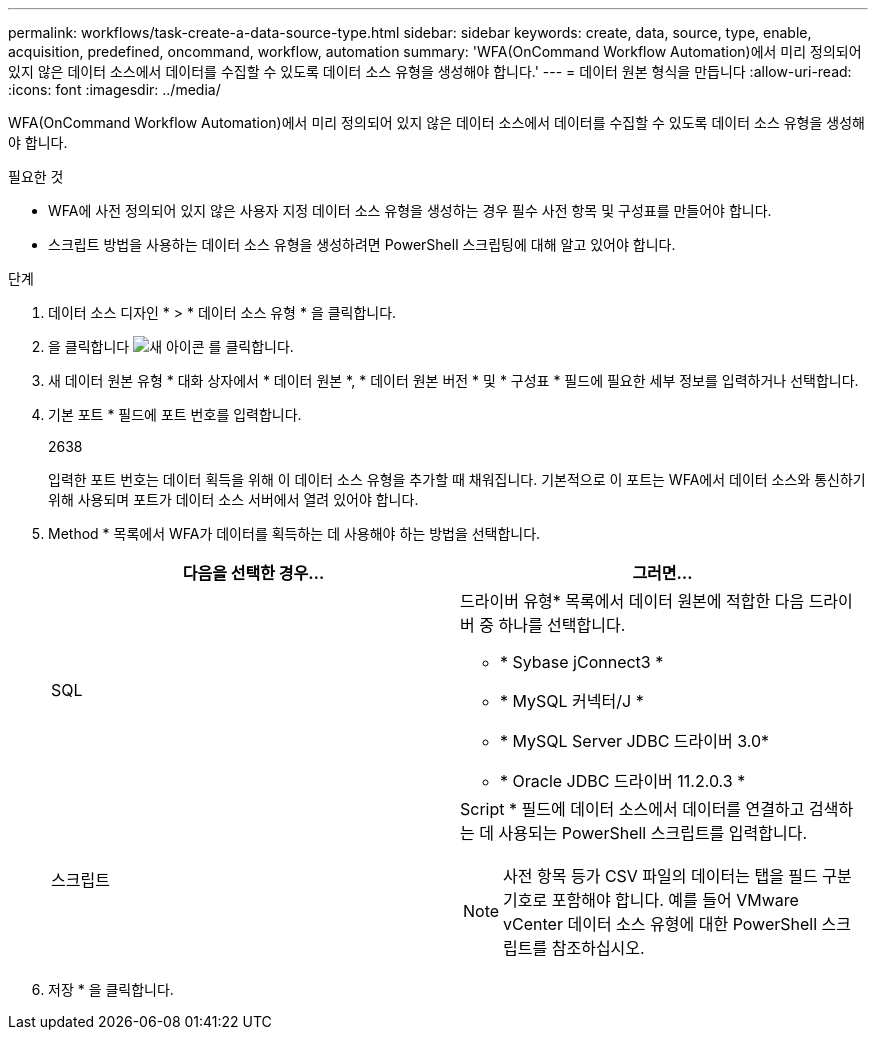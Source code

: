 ---
permalink: workflows/task-create-a-data-source-type.html 
sidebar: sidebar 
keywords: create, data, source, type, enable, acquisition, predefined, oncommand, workflow, automation 
summary: 'WFA(OnCommand Workflow Automation)에서 미리 정의되어 있지 않은 데이터 소스에서 데이터를 수집할 수 있도록 데이터 소스 유형을 생성해야 합니다.' 
---
= 데이터 원본 형식을 만듭니다
:allow-uri-read: 
:icons: font
:imagesdir: ../media/


[role="lead"]
WFA(OnCommand Workflow Automation)에서 미리 정의되어 있지 않은 데이터 소스에서 데이터를 수집할 수 있도록 데이터 소스 유형을 생성해야 합니다.

.필요한 것
* WFA에 사전 정의되어 있지 않은 사용자 지정 데이터 소스 유형을 생성하는 경우 필수 사전 항목 및 구성표를 만들어야 합니다.
* 스크립트 방법을 사용하는 데이터 소스 유형을 생성하려면 PowerShell 스크립팅에 대해 알고 있어야 합니다.


.단계
. 데이터 소스 디자인 * > * 데이터 소스 유형 * 을 클릭합니다.
. 을 클릭합니다 image:../media/new_wfa_icon.gif["새 아이콘"] 를 클릭합니다.
. 새 데이터 원본 유형 * 대화 상자에서 * 데이터 원본 *, * 데이터 원본 버전 * 및 * 구성표 * 필드에 필요한 세부 정보를 입력하거나 선택합니다.
. 기본 포트 * 필드에 포트 번호를 입력합니다.
+
2638

+
입력한 포트 번호는 데이터 획득을 위해 이 데이터 소스 유형을 추가할 때 채워집니다. 기본적으로 이 포트는 WFA에서 데이터 소스와 통신하기 위해 사용되며 포트가 데이터 소스 서버에서 열려 있어야 합니다.

. Method * 목록에서 WFA가 데이터를 획득하는 데 사용해야 하는 방법을 선택합니다.
+
[cols="2*"]
|===
| 다음을 선택한 경우... | 그러면... 


 a| 
SQL
 a| 
드라이버 유형* 목록에서 데이터 원본에 적합한 다음 드라이버 중 하나를 선택합니다.

** * Sybase jConnect3 *
** * MySQL 커넥터/J *
** * MySQL Server JDBC 드라이버 3.0*
** * Oracle JDBC 드라이버 11.2.0.3 *




 a| 
스크립트
 a| 
Script * 필드에 데이터 소스에서 데이터를 연결하고 검색하는 데 사용되는 PowerShell 스크립트를 입력합니다.

[NOTE]
====
사전 항목 등가 CSV 파일의 데이터는 탭을 필드 구분 기호로 포함해야 합니다. 예를 들어 VMware vCenter 데이터 소스 유형에 대한 PowerShell 스크립트를 참조하십시오.

====
|===
. 저장 * 을 클릭합니다.

